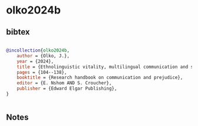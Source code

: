 * olko2024b




** bibtex

#+NAME: bibtex
#+BEGIN_SRC bibtex

@incollection{olko2024b,
    author = {Olko, J.},
    year = {2024},
    title = {Ethnolinguistic vitality, multilingual communication and speakers of contested languages},
    pages = {104--138},
    booktitle = {Research handbook on communication and prejudice},
    editor = {E. Nshom AND S. Croucher},
    publisher = {Edward Elgar Publishing},
}


#+END_SRC




** Notes

